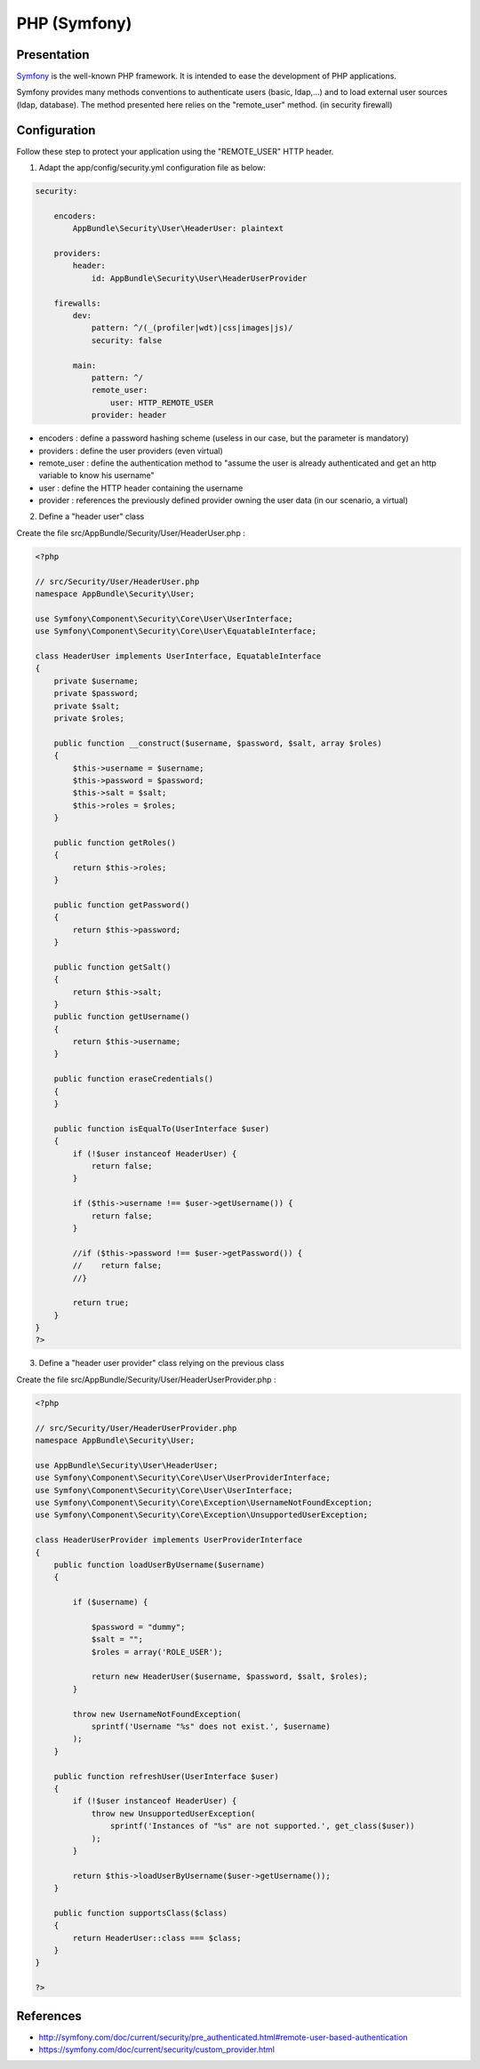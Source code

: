 PHP (Symfony)
=============

|image0|

Presentation
------------

`Symfony <https://symfony.com/>`__ is the well-known PHP framework. It
is intended to ease the development of PHP applications.

Symfony provides many methods conventions to authenticate users (basic,
ldap,...) and to load external user sources (ldap, database). The method
presented here relies on the "remote_user" method. (in security
firewall)

Configuration
-------------

Follow these step to protect your application using the "REMOTE_USER"
HTTP header.

1. Adapt the app/config/security.yml configuration file as below:

.. code-block:: yaml

   security:

       encoders:
           AppBundle\Security\User\HeaderUser: plaintext

       providers:
           header:
               id: AppBundle\Security\User\HeaderUserProvider

       firewalls:
           dev:
               pattern: ^/(_(profiler|wdt)|css|images|js)/
               security: false

           main:
               pattern: ^/
               remote_user:
                   user: HTTP_REMOTE_USER
               provider: header

-  encoders : define a password hashing scheme (useless in our case, but
   the parameter is mandatory)
-  providers : define the user providers (even virtual)
-  remote_user : define the authentication method to "assume the user is
   already authenticated and get an http variable to know his username"
-  user : define the HTTP header containing the username
-  provider : references the previously defined provider owning the user
   data (in our scenario, a virtual)

2. Define a "header user" class

Create the file src/AppBundle/Security/User/HeaderUser.php :

.. code-block:: php

   <?php

   // src/Security/User/HeaderUser.php
   namespace AppBundle\Security\User;

   use Symfony\Component\Security\Core\User\UserInterface;
   use Symfony\Component\Security\Core\User\EquatableInterface;

   class HeaderUser implements UserInterface, EquatableInterface
   {
       private $username;
       private $password;
       private $salt;
       private $roles;

       public function __construct($username, $password, $salt, array $roles)
       {
           $this->username = $username;
           $this->password = $password;
           $this->salt = $salt;
           $this->roles = $roles;
       }

       public function getRoles()
       {
           return $this->roles;
       }

       public function getPassword()
       {
           return $this->password;
       }

       public function getSalt()
       {
           return $this->salt;
       }
       public function getUsername()
       {
           return $this->username;
       }

       public function eraseCredentials()
       {
       }

       public function isEqualTo(UserInterface $user)
       {
           if (!$user instanceof HeaderUser) {
               return false;
           }

           if ($this->username !== $user->getUsername()) {
               return false;
           }

           //if ($this->password !== $user->getPassword()) {
           //    return false;
           //}

           return true;
       }
   }
   ?>

3. Define a "header user provider" class relying on the previous class

Create the file src/AppBundle/Security/User/HeaderUserProvider.php :

.. code-block:: php

   <?php

   // src/Security/User/HeaderUserProvider.php
   namespace AppBundle\Security\User;

   use AppBundle\Security\User\HeaderUser;
   use Symfony\Component\Security\Core\User\UserProviderInterface;
   use Symfony\Component\Security\Core\User\UserInterface;
   use Symfony\Component\Security\Core\Exception\UsernameNotFoundException;
   use Symfony\Component\Security\Core\Exception\UnsupportedUserException;

   class HeaderUserProvider implements UserProviderInterface
   {
       public function loadUserByUsername($username)
       {

           if ($username) {

               $password = "dummy";
               $salt = "";
               $roles = array('ROLE_USER');

               return new HeaderUser($username, $password, $salt, $roles);
           }

           throw new UsernameNotFoundException(
               sprintf('Username "%s" does not exist.', $username)
           );
       }

       public function refreshUser(UserInterface $user)
       {
           if (!$user instanceof HeaderUser) {
               throw new UnsupportedUserException(
                   sprintf('Instances of "%s" are not supported.', get_class($user))
               );
           }

           return $this->loadUserByUsername($user->getUsername());
       }

       public function supportsClass($class)
       {
           return HeaderUser::class === $class;
       }
   }

   ?>

References
----------

-  http://symfony.com/doc/current/security/pre_authenticated.html#remote-user-based-authentication
-  https://symfony.com/doc/current/security/custom_provider.html

.. |image0| image:: /applications/symfony_logo.png
   :class: align-center

